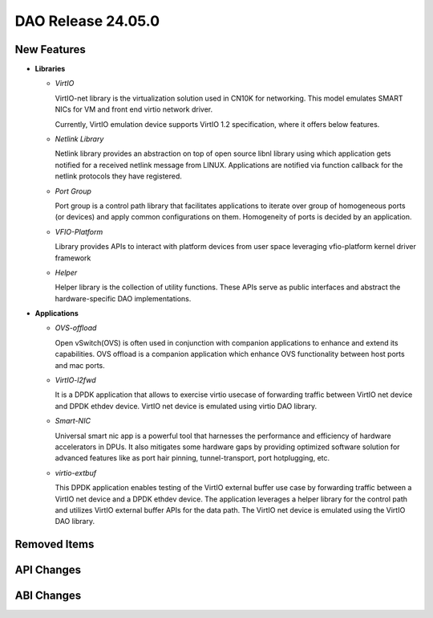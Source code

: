 ..  SPDX-License-Identifier: Marvell-MIT
    Copyright (c) 2024 Marvell.

DAO Release 24.05.0
===================

New Features
------------

* **Libraries**

  * *VirtIO*

    VirtIO-net library is the virtualization solution used in CN10K for networking.
    This model emulates SMART NICs for VM and front end virtio network driver.

    Currently, VirtIO emulation device supports VirtIO 1.2 specification, where it offers
    below features.

  * *Netlink Library*

    Netlink library provides an abstraction on top of open source libnl library using
    which application gets notified for a received netlink message from LINUX. Applications
    are notified via function callback for the netlink protocols they have registered.

  * *Port Group*

    Port group is a control path library that facilitates applications to iterate
    over group of homogeneous ports (or devices) and apply common configurations on
    them. Homogeneity of ports is decided by an application.

  * *VFIO-Platform*

    Library provides APIs to interact with platform devices from user space leveraging
    vfio-platform kernel driver framework

  * *Helper*

    Helper library is the collection of utility functions. These APIs serve as public interfaces
    and abstract the hardware-specific DAO implementations.


* **Applications**

  * *OVS-offload*

    Open vSwitch(OVS) is often used in conjunction with companion applications to
    enhance and extend its capabilities. OVS offload is a companion application which
    enhance OVS functionality between host ports and mac ports.

  * *VirtIO-l2fwd*

    It is a DPDK application that allows to exercise virtio usecase of forwarding traffic
    between VirtIO net device and DPDK ethdev device. VirtIO net device is emulated using
    virtio DAO library.

  * *Smart-NIC*

    Universal smart nic app is a powerful tool that harnesses the performance and efficiency
    of hardware accelerators in DPUs. It also mitigates some hardware gaps by providing
    optimized software solution for advanced features like as port hair pinning, tunnel-transport,
    port hotplugging, etc.

  * *virtio-extbuf*

    This DPDK application enables testing of the VirtIO external buffer use case by forwarding
    traffic between a VirtIO net device and a DPDK ethdev device. The application leverages a
    helper library for the control path and utilizes VirtIO external buffer APIs for the data path.
    The VirtIO net device is emulated using the VirtIO DAO library.

Removed Items
-------------

API Changes
-----------

ABI Changes
-----------
